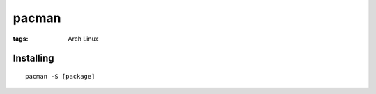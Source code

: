 pacman
------
:tags: Arch Linux


Installing
==============================
::

 pacman -S [package]
